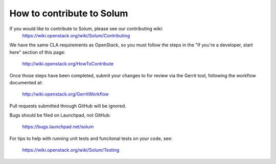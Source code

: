 ==========================
How to contribute to Solum
==========================

If you would like to contribute to Solum, please see our contributing wiki:
   https://wiki.openstack.org/wiki/Solum/Contributing

We have the same CLA requirements as OpenStack, so you must follow the steps 
in the "If you're a developer, start here" section of this page:

   http://wiki.openstack.org/HowToContribute

Once those steps have been completed, submit your changes to for review via 
the Gerrit tool, following the workflow documented at:

   http://wiki.openstack.org/GerritWorkflow

Pull requests submitted through GitHub will be ignored.

Bugs should be filed on Launchpad, not GitHub:

   https://bugs.launchpad.net/solum

For tips to help with running unit tests and funcitonal tests on your code,
see:
   https://wiki.openstack.org/wiki/Solum/Testing
